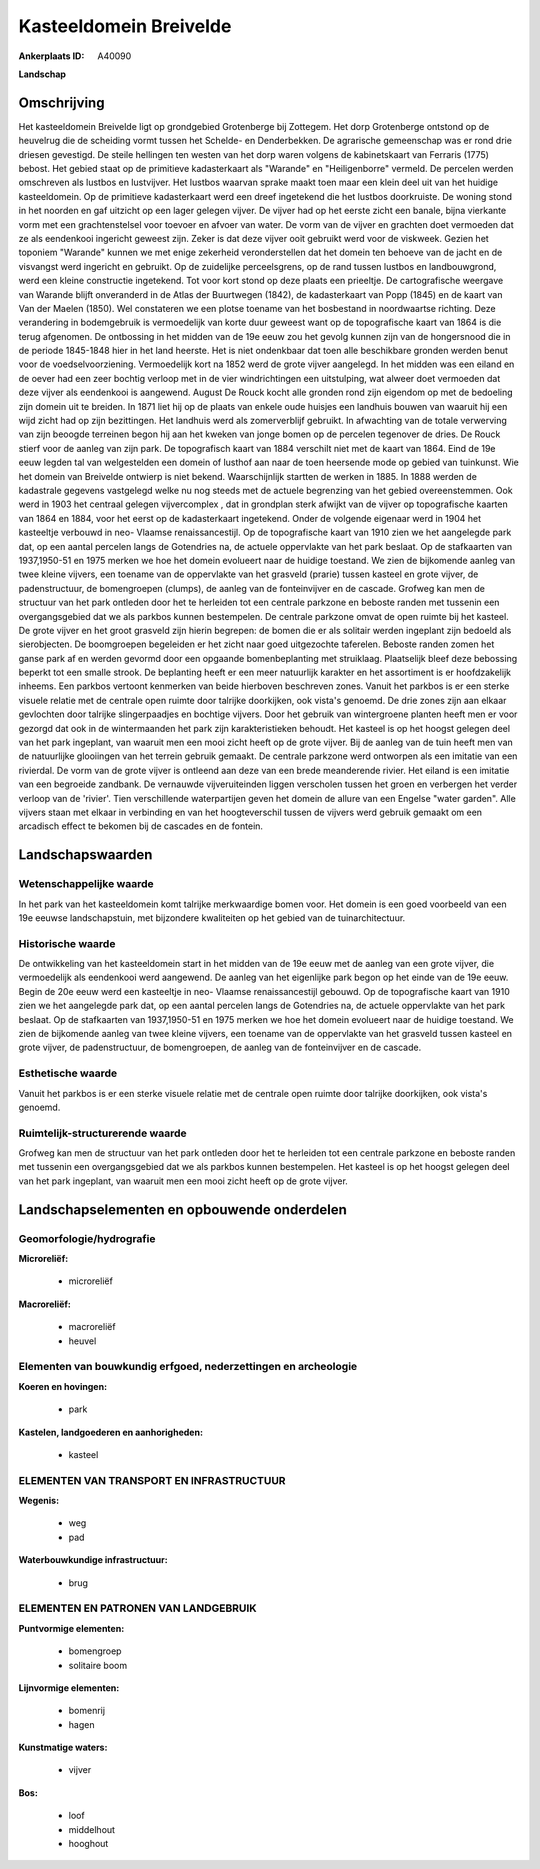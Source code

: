 Kasteeldomein Breivelde
=======================

:Ankerplaats ID: A40090


**Landschap**



Omschrijving
------------

Het kasteeldomein Breivelde ligt op grondgebied Grotenberge bij
Zottegem. Het dorp Grotenberge ontstond op de heuvelrug die de scheiding
vormt tussen het Schelde- en Denderbekken. De agrarische gemeenschap was
er rond drie driesen gevestigd. De steile hellingen ten westen van het
dorp waren volgens de kabinetskaart van Ferraris (1775) bebost. Het
gebied staat op de primitieve kadasterkaart als "Warande" en
"Heiligenborre" vermeld. De percelen werden omschreven als lustbos en
lustvijver. Het lustbos waarvan sprake maakt toen maar een klein deel
uit van het huidige kasteeldomein. Op de primitieve kadasterkaart werd
een dreef ingetekend die het lustbos doorkruiste. De woning stond in het
noorden en gaf uitzicht op een lager gelegen vijver. De vijver had op
het eerste zicht een banale, bijna vierkante vorm met een
grachtenstelsel voor toevoer en afvoer van water. De vorm van de vijver
en grachten doet vermoeden dat ze als eendenkooi ingericht geweest zijn.
Zeker is dat deze vijver ooit gebruikt werd voor de viskweek. Gezien het
toponiem "Warande" kunnen we met enige zekerheid veronderstellen dat het
domein ten behoeve van de jacht en de visvangst werd ingericht en
gebruikt. Op de zuidelijke perceelsgrens, op de rand tussen lustbos en
landbouwgrond, werd een kleine constructie ingetekend. Tot voor kort
stond op deze plaats een prieeltje. De cartografische weergave van
Warande blijft onveranderd in de Atlas der Buurtwegen (1842), de
kadasterkaart van Popp (1845) en de kaart van Van der Maelen (1850). Wel
constateren we een plotse toename van het bosbestand in noordwaartse
richting. Deze verandering in bodemgebruik is vermoedelijk van korte
duur geweest want op de topografische kaart van 1864 is die terug
afgenomen. De ontbossing in het midden van de 19e eeuw zou het gevolg
kunnen zijn van de hongersnood die in de periode 1845-1848 hier in het
land heerste. Het is niet ondenkbaar dat toen alle beschikbare gronden
werden benut voor de voedselvoorziening. Vermoedelijk kort na 1852 werd
de grote vijver aangelegd. In het midden was een eiland en de oever had
een zeer bochtig verloop met in de vier windrichtingen een uitstulping,
wat alweer doet vermoeden dat deze vijver als eendenkooi is aangewend.
August De Rouck kocht alle gronden rond zijn eigendom op met de
bedoeling zijn domein uit te breiden. In 1871 liet hij op de plaats van
enkele oude huisjes een landhuis bouwen van waaruit hij een wijd zicht
had op zijn bezittingen. Het landhuis werd als zomerverblijf gebruikt.
In afwachting van de totale verwerving van zijn beoogde terreinen begon
hij aan het kweken van jonge bomen op de percelen tegenover de dries. De
Rouck stierf voor de aanleg van zijn park. De topografisch kaart van
1884 verschilt niet met de kaart van 1864. Eind de 19e eeuw legden tal
van welgestelden een domein of lusthof aan naar de toen heersende mode
op gebied van tuinkunst. Wie het domein van Breivelde ontwierp is niet
bekend. Waarschijnlijk startten de werken in 1885. In 1888 werden de
kadastrale gegevens vastgelegd welke nu nog steeds met de actuele
begrenzing van het gebied overeenstemmen. Ook werd in 1903 het centraal
gelegen vijvercomplex , dat in grondplan sterk afwijkt van de vijver op
topografische kaarten van 1864 en 1884, voor het eerst op de
kadasterkaart ingetekend. Onder de volgende eigenaar werd in 1904 het
kasteeltje verbouwd in neo- Vlaamse renaissancestijl. Op de
topografische kaart van 1910 zien we het aangelegde park dat, op een
aantal percelen langs de Gotendries na, de actuele oppervlakte van het
park beslaat. Op de stafkaarten van 1937,1950-51 en 1975 merken we hoe
het domein evolueert naar de huidige toestand. We zien de bijkomende
aanleg van twee kleine vijvers, een toename van de oppervlakte van het
grasveld (prarie) tussen kasteel en grote vijver, de padenstructuur, de
bomengroepen (clumps), de aanleg van de fonteinvijver en de cascade.
Grofweg kan men de structuur van het park ontleden door het te herleiden
tot een centrale parkzone en beboste randen met tussenin een
overgangsgebied dat we als parkbos kunnen bestempelen. De centrale
parkzone omvat de open ruimte bij het kasteel. De grote vijver en het
groot grasveld zijn hierin begrepen: de bomen die er als solitair werden
ingeplant zijn bedoeld als sierobjecten. De boomgroepen begeleiden er
het zicht naar goed uitgezochte taferelen. Beboste randen zomen het
ganse park af en werden gevormd door een opgaande bomenbeplanting met
struiklaag. Plaatselijk bleef deze bebossing beperkt tot een smalle
strook. De beplanting heeft er een meer natuurlijk karakter en het
assortiment is er hoofdzakelijk inheems. Een parkbos vertoont kenmerken
van beide hierboven beschreven zones. Vanuit het parkbos is er een
sterke visuele relatie met de centrale open ruimte door talrijke
doorkijken, ook vista's genoemd. De drie zones zijn aan elkaar
gevlochten door talrijke slingerpaadjes en bochtige vijvers. Door het
gebruik van wintergroene planten heeft men er voor gezorgd dat ook in de
wintermaanden het park zijn karakteristieken behoudt. Het kasteel is op
het hoogst gelegen deel van het park ingeplant, van waaruit men een mooi
zicht heeft op de grote vijver. Bij de aanleg van de tuin heeft men van
de natuurlijke glooiingen van het terrein gebruik gemaakt. De centrale
parkzone werd ontworpen als een imitatie van een rivierdal. De vorm van
de grote vijver is ontleend aan deze van een brede meanderende rivier.
Het eiland is een imitatie van een begroeide zandbank. De vernauwde
vijveruiteinden liggen verscholen tussen het groen en verbergen het
verder verloop van de 'rivier'. Tien verschillende waterpartijen geven
het domein de allure van een Engelse "water garden". Alle vijvers staan
met elkaar in verbinding en van het hoogteverschil tussen de vijvers
werd gebruik gemaakt om een arcadisch effect te bekomen bij de cascades
en de fontein.



Landschapswaarden
-----------------


Wetenschappelijke waarde
~~~~~~~~~~~~~~~~~~~~~~~~

In het park van het kasteeldomein komt talrijke merkwaardige bomen
voor. Het domein is een goed voorbeeld van een 19e eeuwse
landschapstuin, met bijzondere kwaliteiten op het gebied van de
tuinarchitectuur.

Historische waarde
~~~~~~~~~~~~~~~~~~


De ontwikkeling van het kasteeldomein start in het midden van de 19e
eeuw met de aanleg van een grote vijver, die vermoedelijk als eendenkooi
werd aangewend. De aanleg van het eigenlijke park begon op het einde van
de 19e eeuw. Begin de 20e eeuw werd een kasteeltje in neo- Vlaamse
renaissancestijl gebouwd. Op de topografische kaart van 1910 zien we het
aangelegde park dat, op een aantal percelen langs de Gotendries na, de
actuele oppervlakte van het park beslaat. Op de stafkaarten van
1937,1950-51 en 1975 merken we hoe het domein evolueert naar de huidige
toestand. We zien de bijkomende aanleg van twee kleine vijvers, een
toename van de oppervlakte van het grasveld tussen kasteel en grote
vijver, de padenstructuur, de bomengroepen, de aanleg van de
fonteinvijver en de cascade.

Esthetische waarde
~~~~~~~~~~~~~~~~~~

Vanuit het parkbos is er een sterke visuele
relatie met de centrale open ruimte door talrijke doorkijken, ook
vista's genoemd.


Ruimtelijk-structurerende waarde
~~~~~~~~~~~~~~~~~~~~~~~~~~~~~~~~

Grofweg kan men de structuur van het park ontleden door het te
herleiden tot een centrale parkzone en beboste randen met tussenin een
overgangsgebied dat we als parkbos kunnen bestempelen. Het kasteel is op
het hoogst gelegen deel van het park ingeplant, van waaruit men een mooi
zicht heeft op de grote vijver.



Landschapselementen en opbouwende onderdelen
--------------------------------------------



Geomorfologie/hydrografie
~~~~~~~~~~~~~~~~~~~~~~~~

**Microreliëf:**

 * microreliëf


**Macroreliëf:**

 * macroreliëf
 * heuvel

Elementen van bouwkundig erfgoed, nederzettingen en archeologie
~~~~~~~~~~~~~~~~~~~~~~~~~~~~~~~~~~~~~~~~~~~~~~~~~~~~~~~~~~~~~~~

**Koeren en hovingen:**

 * park


**Kastelen, landgoederen en aanhorigheden:**

 * kasteel



ELEMENTEN VAN TRANSPORT EN INFRASTRUCTUUR
~~~~~~~~~~~~~~~~~~~~~~~~~~~~~~~~~~~~~~~~~

**Wegenis:**

 * weg
 * pad


**Waterbouwkundige infrastructuur:**

 * brug



ELEMENTEN EN PATRONEN VAN LANDGEBRUIK
~~~~~~~~~~~~~~~~~~~~~~~~~~~~~~~~~~~~~

**Puntvormige elementen:**

 * bomengroep
 * solitaire boom


**Lijnvormige elementen:**

 * bomenrij
 * hagen

**Kunstmatige waters:**

 * vijver


**Bos:**

 * loof
 * middelhout
 * hooghout
